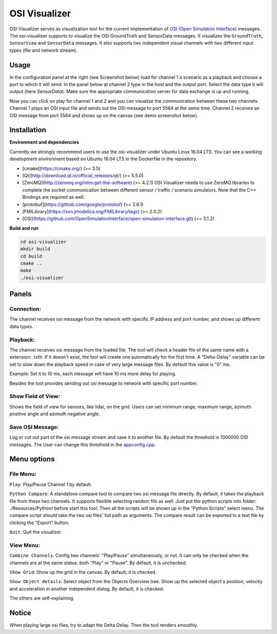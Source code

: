 OSI Visualizer
==============

.. image:: https://travis-ci.org/OpenSimulationInterface/osi-visualizer.svg?branch=master
    :target: https://travis-ci.org/OpenSimulationInterface/osi-visualizer

OSI Visualizer serves as visualization tool for the current implementation of `OSI (Open
Simulation Interface)`_ messages. The osi-visualizer supports to visualize
the OSI GroundTruth and SensorData messages. It visualizes the ``GroundTruth``, ``SensorView`` and ``SensorData`` messages. It also supports two independent visual channels with two different input types (file and network stream).


Usage
-------

In the configuration panel at the right (see Screenshot below) load for channel 1 a scenario as a playback and choose a port to which it will send. In the panel below at channel 2 type in the host and the output port. Select the data type it will output (here `SensorData`). Make sure the appropriate communication server for data exchange is up and running. 

.. image:: ../_static/images/osi-visualizer/osi_visualizer.png
    :align: center

Now you can click on play for channel 1 and 2 and you can visualize the communication between these two channels.  Channel 1 plays an OSI input file and sends out the OSI message to port 5564 at the same time. Channel 2 receives an OSI message from port 5564 and shows up on the canvas (see demo screenshot below).

.. image:: ../_static/images/osi-visualizer/Demo.png
    :align: center

Installation
-------------

**Environment and dependencies**

Currently we strongly recommend users to use the osi-visualizer under Ubuntu Linux 16.04 LTS. You can see a working development environment based on Ubuntu 16.04 LTS in the Dockerfile in the repository.

* [cmake](https://cmake.org/) (>= 3.5) 
* [Qt](http://download.qt.io/official_releases/qt/) (>= 5.5.0)
* [ZeroMQ](http://zeromq.org/intro:get-the-software) (>= 4.2.1) OSI Visualizer needs to use ZeroMQ libraries to complete the socket communication between different sensor / traffic / scenario simulators. Note that the C++ Bindings are required as well.
* [protobuf](https://github.com/google/protobuf) (>= 2.6.1)
* [FMILibrary](https://svn.jmodelica.org/FMILibrary/tags) (>= 2.0.2)
* [OSI](https://github.com/OpenSimulationInterface/open-simulation-interface.git) (>= 3.1.2) 

**Build and run**

.. code-block:: bash

    cd osi-visualizer
    mkdir build
    cd build
    cmake ..
    make
    ./osi-visualizer




Panels
--------

Connection:
~~~~~~~~~~~

The channel receives osi message from the network with specific IP
address and port number, and shows up different data types.

.. image:: ../_static/images/osi-visualizer/Connection.png
    :align: center

Playback:
~~~~~~~~~

The channel receives osi message from the loaded file. The tool will
check a header file of the same name with a extension: .txth. If it doesn't
exist, the tool will create one automatically for the first time. A
"Delta-Delay" variable can be set to slow down the playback speed in
case of very large message files. By default this value is "0" ms.

Example: Set it to 10 ms, each message will have 10 ms more delay for
playing.

Besides the tool provides sending out osi message to network with specific port number.

.. image:: ../_static/images/osi-visualizer/PlayBack.png
    :align: center

Show Field of View:
~~~~~~~~~~~~~~~~~~~

Shows the field of view for sensors, like lidar, on the grid. Users can set
minimum range, maximum range, azimuth positive angle and azimuth
negative angle.

.. image:: ../_static/images/osi-visualizer/FieldOfView.png
    :align: center

Save OSI Message:
~~~~~~~~~~~~~~~~~

Log or cut out part of the osi message stream and save it to another
file. By default the threshold is 1000000 OSI messages. The User can change
this threshold in the `appconfig.cpp <https://github.com/OpenSimulationInterface/osi-visualizer/blob/7e8ae13ac01229753b11098c0f530163a59b9a07/src/appconfig.cpp#L53>`_.

.. image:: ../_static/images/osi-visualizer/SaveOSIMessage.png
    :align: center

Menu options
------------

File Menu:
~~~~~~~~~~

``Play``: Play/Pause Channel 1 by default.

``Python Compare``: A standalone compare tool to compare two osi
message file directly. By default, it takes the playback file from these
two channels. It supports flexible selecting random file as well. Just
put the python scripts into folder: ./Resources/Python/ before start
this tool. Then all the scripts will be shown up in the "Python Scripts"
select menu. The compare script should take the two osi files' full path
as arguments. The compare result can be exported to a text file by
clicking the "Export" button.

``Quit``: Quit the visualizer.

View Menu:
~~~~~~~~~~

``Combine Channels``: Config two channels' "Play/Pause"
simultaneously, or not. It can only be checked when the channels are at
the same status: both "Play" or "Pause". By default, it is unchecked.

``Show Grid``: Show up the grid in the canvas. By default, it is
checked.

``Show Object details``: Select object from the Objects Overview tree.
Show up the selected object's position, velocity and acceleration in
another independent dialog. By default, it is checked.

The others are self-explaining.

Notice
------

When playing large osi files, try to adapt the Delta Delay. Then the
tool renders smoothly.

.. _OSI (Open Simulation Interface): https://github.com/OpenSimulationInterface/open-simulation-interface
.. _`https://cmake.org/`: https://cmake.org/
.. _`http://download.qt.io/official_releases/qt/`: http://download.qt.io/official_releases/qt/
.. _`http://zeromq.org/intro:get-the-software`: http://zeromq.org/intro:get-the-software
.. _`https://github.com/google/protobuf`: https://github.com/google/protobuf
.. _`https://svn.jmodelica.org/FMILibrary/tags`: https://svn.jmodelica.org/FMILibrary/tags
.. _Open Simulation Interface: https://github.com/OpenSimulationInterface/open-simulation-interface.git